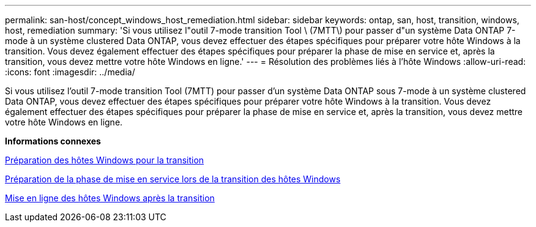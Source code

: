 ---
permalink: san-host/concept_windows_host_remediation.html 
sidebar: sidebar 
keywords: ontap, san, host, transition, windows, host, remediation 
summary: 'Si vous utilisez l"outil 7-mode transition Tool \ (7MTT\) pour passer d"un système Data ONTAP 7-mode à un système clustered Data ONTAP, vous devez effectuer des étapes spécifiques pour préparer votre hôte Windows à la transition. Vous devez également effectuer des étapes spécifiques pour préparer la phase de mise en service et, après la transition, vous devez mettre votre hôte Windows en ligne.' 
---
= Résolution des problèmes liés à l'hôte Windows
:allow-uri-read: 
:icons: font
:imagesdir: ../media/


[role="lead"]
Si vous utilisez l'outil 7-mode transition Tool (7MTT) pour passer d'un système Data ONTAP sous 7-mode à un système clustered Data ONTAP, vous devez effectuer des étapes spécifiques pour préparer votre hôte Windows à la transition. Vous devez également effectuer des étapes spécifiques pour préparer la phase de mise en service et, après la transition, vous devez mettre votre hôte Windows en ligne.

*Informations connexes*

xref:task_preparing_windows_hosts_for_transition.adoc[Préparation des hôtes Windows pour la transition]

xref:task_preparing_for_cutover_when_transitioning_windows_hosts.adoc[Préparation de la phase de mise en service lors de la transition des hôtes Windows]

xref:task_bringing_windows_hosts_online_after_transition.adoc[Mise en ligne des hôtes Windows après la transition]

